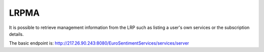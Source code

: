 LRPMA
---------
It is possible to retrieve management information from the LRP such as listing a user's own services or the subscription details.

The basic endpoint is: http://217.26.90.243:8080/EuroSentimentServices/services/server

.. http:get:: /listAll

   Get a list of all the services in the platform.

   **Example request**:

   .. sourcecode:: http

      GET /listAll
      Host: portal.eurosentiment.eu
      Accept: application/json, text/javascript

   **Example response**:

   .. sourcecode:: http

      HTTP/1.1 200 OK
      Vary: Accept
      Content-Type: text/javascript

    [
        {
            "credentials": "",
            "lastModification": "2014-06-30 10:24:47.0",
            "request_limit": 10000,
            "serviceMethod": "POST",
            "serviceUrl": "http://54.187.254.3:8000/language_detector",
            "sid": "sptdl0407",
            "state": "enabled",
            "url": "http://217.26.90.243:8080/EuroSentimentServices/services/server/access/sptdl0407"
        }
    ]

   :statuscode 200: no error
   :statuscode 404: there's no user

.. todo:: Describe the LRPMA API in detail

